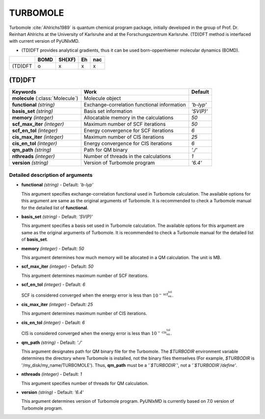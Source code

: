 
TURBOMOLE
^^^^^^^^^^^^^^^^^^^^^^^^^^^^^^^^^^^^^^^^^^^

Turbomole :cite:`Ahlrichs1989` is quantum chemical program package, initially developed
in the group of Prof. Dr. Reinhart Ahlrichs at the University of Karlsruhe and at the Forschungszentrum Karlsruhe.
(TD)DFT method is interfaced with current version of PyUNIxMD.

- (TD)DFT provides analytical gradients, thus it can be used born-oppenhiemer molecular dynamics (BOMD).

+---------+------+--------+----+-----+
|         | BOMD | SH(XF) | Eh | nac |
+=========+======+========+====+=====+
| (TD)DFT | o    | x      | x  | x   |
+---------+------+--------+----+-----+

(TD)DFT
"""""""""""""""""""""""""""""""""""""

+---------------------+---------------------------------------------+----------------+
| Keywords            | Work                                        | Default        |
+=====================+=============================================+================+
| **molecule**        | Molecule object                             |                |
| (:class:`Molecule`) |                                             |                |
+---------------------+---------------------------------------------+----------------+
| **functional**      | Exchange-correlation functional information | *'b-lyp'*      |
| *(string)*          |                                             |                |
+---------------------+---------------------------------------------+----------------+
| **basis_set**       | Basis set information                       | *'SV(P)'*      |
| *(string)*          |                                             |                |
+---------------------+---------------------------------------------+----------------+
| **memory**          | Allocatable memory in the calculations      | *50*           |
| *(integer)*         |                                             |                |
+---------------------+---------------------------------------------+----------------+
| **scf_max_iter**    | Maximum number of SCF iterations            | *50*           |
| *(integer)*         |                                             |                |
+---------------------+---------------------------------------------+----------------+
| **scf_en_tol**      | Energy convergence for SCF iterations       | *6*            |
| *(integer)*         |                                             |                |
+---------------------+---------------------------------------------+----------------+
| **cis_max_iter**    | Maximum number of CIS iterations            | *25*           |
| *(integer)*         |                                             |                |
+---------------------+---------------------------------------------+----------------+
| **cis_en_tol**      | Energy convergence for CIS iterations       | *6*            |
| *(integer)*         |                                             |                |
+---------------------+---------------------------------------------+----------------+
| **qm_path**         | Path for QM binary                          | *'./'*         |
| *(string)*          |                                             |                |
+---------------------+---------------------------------------------+----------------+
| **nthreads**        | Number of threads in the calculations       | *1*            |
| *(integer)*         |                                             |                |
+---------------------+---------------------------------------------+----------------+
| **version**         | Version of Turbomole program                | *'6.4'*        |
| *(string)*          |                                             |                |
+---------------------+---------------------------------------------+----------------+

Detailed description of arguments
''''''''''''''''''''''''''''''''''''

- **functional** *(string)* - Default: *'b-lyp'*

  This argument specifies exchange-correlation functional used in Turbomole calculation.
  The available options for this argument are same as the original arguments of Turbomole.
  It is recommended to check a Turbomole manual for the detailed list of **functional**.

\

- **basis_set** *(string)* - Default: *'SV(P)'*

  This argument specifies a basis set used in Turbomole calculation.
  The available options for this argument are same as the original arguments of Turbomole.
  It is recommended to check a Turbomole manual for the detailed list of **basis_set**.

\

- **memory** *(integer)* - Default: *50*

  This argument determines how much memory will be allocated in a QM calculation. The unit is MB.

\

- **scf_max_iter** *(integer)* - Default: *50*

  This argument determines maximum number of SCF iterations.

\

- **scf_en_tol** *(integer)* - Default: *6*

  SCF is considered converged when the energy error is less than :math:`10^{-\textbf{scf_en_tol}}`.

\

- **cis_max_iter** *(integer)* - Default: *25*

  This argument determines maximum number of CIS iterations.

\

- **cis_en_tol** *(integer)* - Default: *6*

  CIS is considered converged when the energy error is less than :math:`10^{-\textbf{cis_en_tol}}`.

\

- **qm_path** *(string)* - Default: *'./'*

  This argument designates path for QM binary file for the Turbomole.
  The `$TURBODIR` environment variable determines the directory where Turbomole is installed, not the binary files themselves (For example, `$TURBODIR` is '/my_disk/my_name/TURBOMOLE').
  Thus, **qm_path** must be a *'`$TURBODIR`'*, not a *'`$TURBODIR`/define'*. 

\

- **nthreads** *(integer)* - Default: *1*

  This argument specifies number of threads for QM calculation.

\

- **version** *(string)* - Default: *'6.4'*

  This argument determines version of Turbomole program. PyUNIxMD is currently based on 7.0 version of Turbomole program.

\


